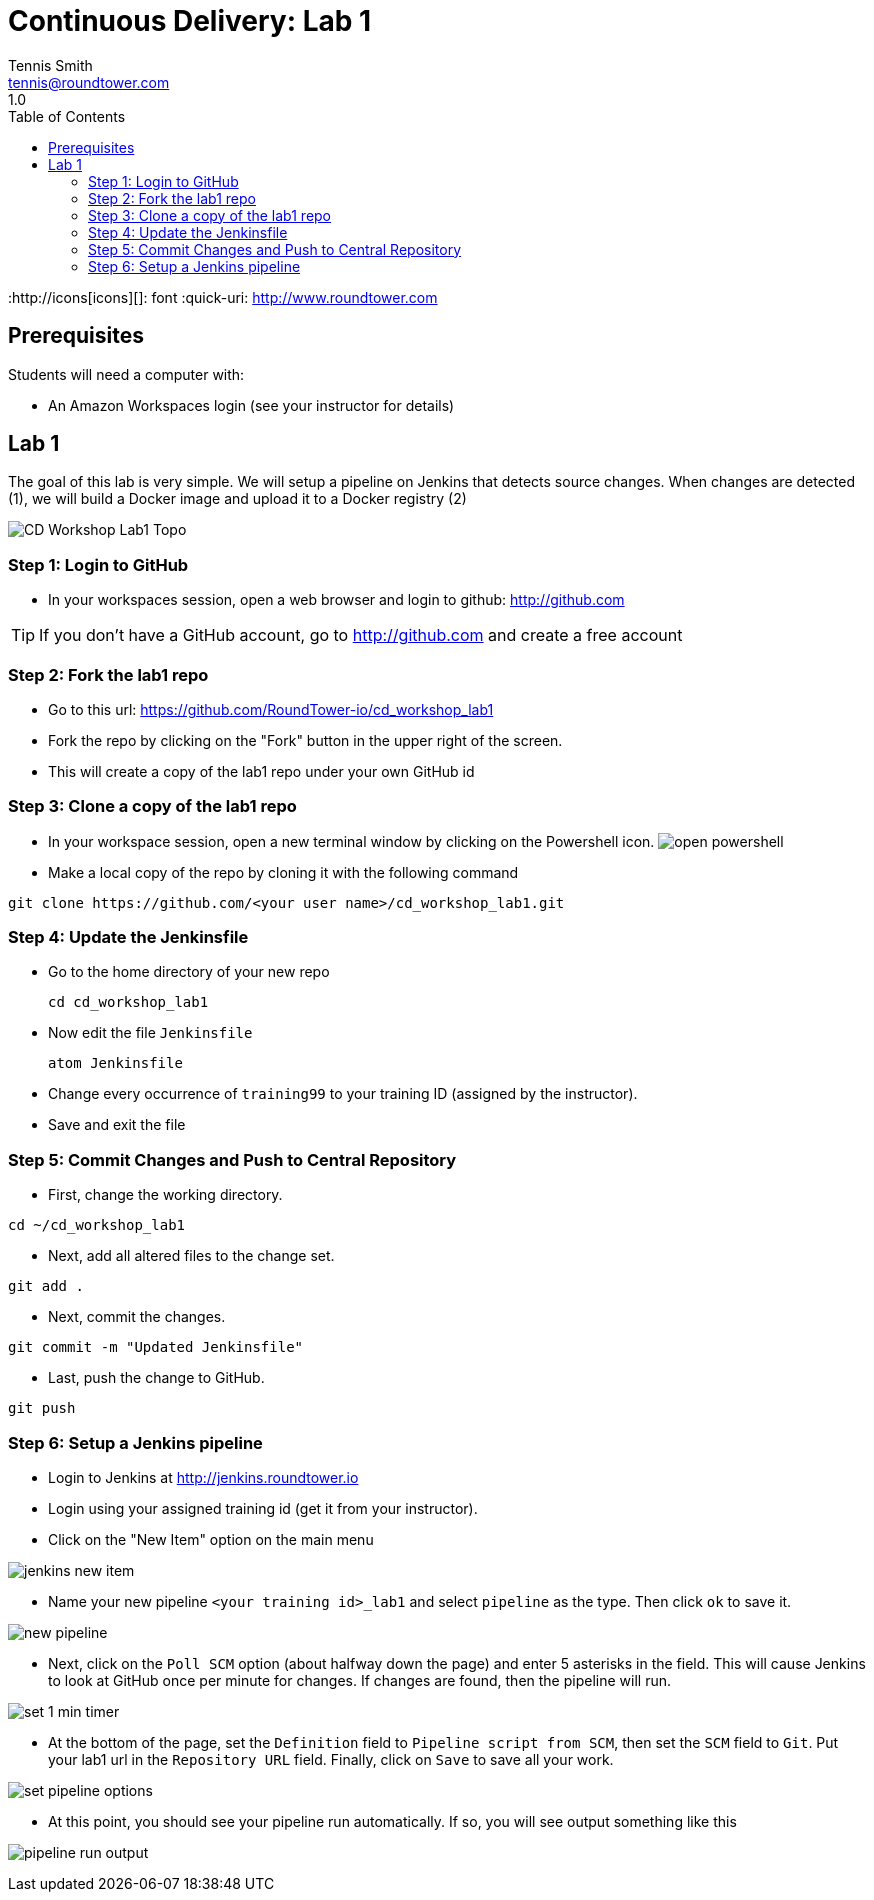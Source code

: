 = Continuous Delivery: Lab 1
Tennis Smith <tennis@roundtower.com>
1.0
:toc:
:http://icons[icons][]: font
:quick-uri: http://www.roundtower.com



== Prerequisites
// tag::prerequisites[]
Students will need a computer with:

* An Amazon Workspaces login (see your instructor for details)

// end::prerequisites[]

== Lab 1
// tag::procedure[]

The goal of this lab is very simple. We will setup a pipeline on Jenkins that detects source changes.  When changes are detected (1), we will build a Docker image and upload it to a Docker registry (2)

image:common/adoc/images/CD_Workshop_Lab1_Topo.png[]


=== Step 1: Login to GitHub
* In your workspaces session, open a web browser and login to github: http://github.com

TIP: If you don't have a GitHub account, go to http://github.com and create a free account

=== Step 2: Fork the lab1 repo
* Go to this url: https://github.com/RoundTower-io/cd_workshop_lab1

* Fork the repo by clicking on the "Fork" button in the upper right of the screen.

* This will create a copy of the lab1 repo under your own GitHub id

=== Step 3: Clone a copy of the lab1 repo
* In your workspace session, open a new terminal window by clicking on the Powershell icon.
image:common/adoc/images/open_powershell.png[]

* Make a local copy of the repo by cloning it with the following command

[source]
git clone https://github.com/<your user name>/cd_workshop_lab1.git


=== Step 4: Update the Jenkinsfile
* Go to the home directory of your new repo
[source]
cd cd_workshop_lab1

* Now edit the file `Jenkinsfile`
[source]
atom Jenkinsfile

* Change every occurrence of `training99` to your training ID (assigned by the instructor).

* Save and exit the file

=== Step 5:  Commit Changes and Push to Central Repository

* First, change the working directory.

[source]
cd ~/cd_workshop_lab1

* Next, add all altered files to the change set.

[source]
git add .

* Next, commit the changes.

[source]
git commit -m "Updated Jenkinsfile"

* Last, push the change to GitHub.

[source]
git push

=== Step 6: Setup a Jenkins pipeline

* Login to Jenkins at http://jenkins.roundtower.io

* Login using your assigned training id (get it from your instructor).

* Click on the "New Item" option on the main menu

image:common/adoc/images/jenkins_new_item.png[]

* Name your new pipeline `<your training id>_lab1` and select `pipeline` as the type. Then click `ok` to save it.

image:common/adoc/images/new_pipeline.png[]

* Next, click on the `Poll SCM` option (about halfway down the page) and enter 5 asterisks in the field. This will cause Jenkins to look at GitHub once per minute for changes.  If changes are found, then the pipeline will run.

image:common/adoc/images/set_1_min_timer.png[]

* At the bottom of the page, set the `Definition` field to `Pipeline script from SCM`, then set the `SCM` field to `Git`. Put your lab1 url in the `Repository URL` field. Finally, click on `Save` to save all your work.

image:common/adoc/images/set_pipeline_options.png[]

* At this point, you should see your pipeline run automatically. If so, you will see output something like this

image:common/adoc/images/pipeline_run_output.png[]

// end::procedure[]



//
//
//
//
//  RESOURCE SNIPS - NOTHING BELOW HERE WILL BE RENDERED
//
// [source]
// $ brew install asciidoc
//
// ====
// _This is an italicized admonition_
// ====
//
// TIP:  Don’t eat the yellow snow.
//
// WARNING:  Weasels are bitey.
//
// ====
// *This is something you _REALLY_ should know*
// ====
//
